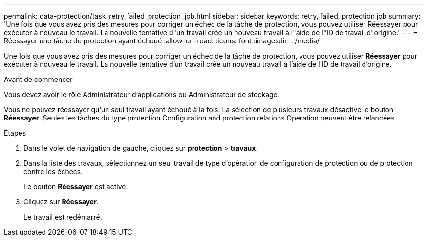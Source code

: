 ---
permalink: data-protection/task_retry_failed_protection_job.html 
sidebar: sidebar 
keywords: retry, failed, protection job 
summary: 'Une fois que vous avez pris des mesures pour corriger un échec de la tâche de protection, vous pouvez utiliser Réessayer pour exécuter à nouveau le travail. La nouvelle tentative d"un travail crée un nouveau travail à l"aide de l"ID de travail d"origine.' 
---
= Réessayer une tâche de protection ayant échoué
:allow-uri-read: 
:icons: font
:imagesdir: ../media/


[role="lead"]
Une fois que vous avez pris des mesures pour corriger un échec de la tâche de protection, vous pouvez utiliser *Réessayer* pour exécuter à nouveau le travail. La nouvelle tentative d'un travail crée un nouveau travail à l'aide de l'ID de travail d'origine.

.Avant de commencer
Vous devez avoir le rôle Administrateur d'applications ou Administrateur de stockage.

Vous ne pouvez réessayer qu'un seul travail ayant échoué à la fois. La sélection de plusieurs travaux désactive le bouton *Réessayer*. Seules les tâches du type protection Configuration and protection relations Operation peuvent être relancées.

.Étapes
. Dans le volet de navigation de gauche, cliquez sur *protection* > *travaux*.
. Dans la liste des travaux, sélectionnez un seul travail de type d'opération de configuration de protection ou de protection contre les échecs.
+
Le bouton *Réessayer* est activé.

. Cliquez sur *Réessayer*.
+
Le travail est redémarré.


